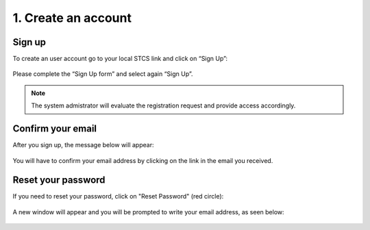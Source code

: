 1. Create an account
######################

Sign up
************

To create an user account go to your local STCS link and click on “Sign Up”:

 .. image:: signup.png
  :width: 400

Please complete the “Sign Up form” and select again “Sign Up”.
 
.. note:: The system admistrator will evaluate the registration request and provide access accordingly.

Confirm your email
*********************

After you sign up, the message below will appear:

 .. image:: signup2.png
  :width: 400

You will have to confirm your email address by clicking on the link in the email you received.

Reset your password
***********************

If you need to reset your password, click on "Reset Password" (red circle):

 .. image:: signup3.png
  :width: 400

A new window will appear and you will be prompted to write your email address, as seen below:

 .. image:: signup4.png
  :width: 400

